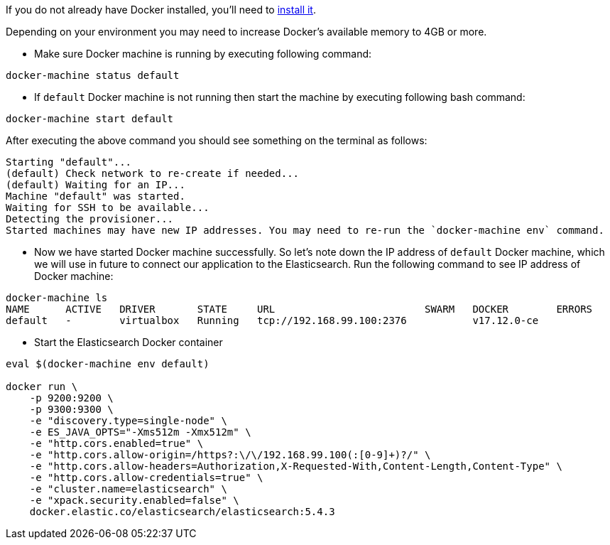 If you do not already have Docker installed, you’ll need to https://docs.docker.com/engine/installation/[install it].

Depending on your environment you may need to increase Docker’s available memory to 4GB or more.

* Make sure Docker machine is running by executing following command:
[source, bash]
----
docker-machine status default
----

* If `default` Docker machine is not running then start the machine by executing following bash command:
[source,bash]
----
docker-machine start default
----

After executing the above command you should see something on the terminal as follows:

[soruce, bash]
----
Starting "default"...
(default) Check network to re-create if needed...
(default) Waiting for an IP...
Machine "default" was started.
Waiting for SSH to be available...
Detecting the provisioner...
Started machines may have new IP addresses. You may need to re-run the `docker-machine env` command.
----

* Now we have started Docker machine successfully. So let's note down the IP address of `default` Docker machine, which we will use in future to connect our application to the Elasticsearch. Run the following command to see IP address of Docker machine:

[source, bash]
----
docker-machine ls
NAME      ACTIVE   DRIVER       STATE     URL                         SWARM   DOCKER        ERRORS
default   -        virtualbox   Running   tcp://192.168.99.100:2376           v17.12.0-ce
----

* Start the Elasticsearch Docker container

[source, bash]
----
eval $(docker-machine env default)

docker run \
    -p 9200:9200 \
    -p 9300:9300 \
    -e "discovery.type=single-node" \
    -e ES_JAVA_OPTS="-Xms512m -Xmx512m" \
    -e "http.cors.enabled=true" \
    -e "http.cors.allow-origin=/https?:\/\/192.168.99.100(:[0-9]+)?/" \
    -e "http.cors.allow-headers=Authorization,X-Requested-With,Content-Length,Content-Type" \
    -e "http.cors.allow-credentials=true" \
    -e "cluster.name=elasticsearch" \
    -e "xpack.security.enabled=false" \
    docker.elastic.co/elasticsearch/elasticsearch:5.4.3

----
